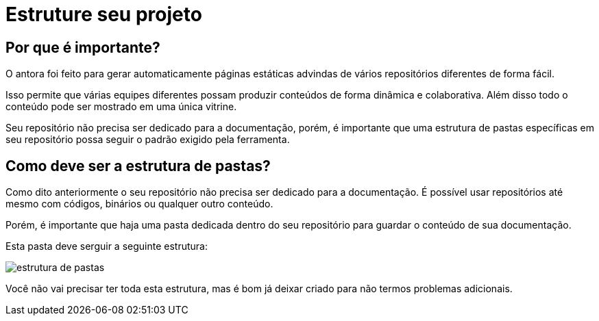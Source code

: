 = Estruture seu projeto

:description: Como estruturar sua documentação


== Por que é importante?

O antora foi feito para gerar automaticamente páginas estáticas advindas de vários repositórios diferentes de forma fácil.

Isso permite que várias equipes diferentes possam produzir conteúdos de forma dinâmica e colaborativa. Além disso todo o conteúdo pode ser mostrado em uma única vitrine.

Seu repositório não precisa ser dedicado para a documentação, porém, é importante que uma estrutura de pastas específicas em seu repositório possa seguir o padrão exigido pela ferramenta.

== Como deve ser a estrutura de pastas?

Como dito anteriormente o seu repositório não precisa ser dedicado para a documentação. É possível usar repositórios até mesmo com códigos, binários ou qualquer outro conteúdo.

Porém, é importante que haja uma pasta dedicada dentro do seu repositório para guardar o conteúdo de sua documentação.

Esta pasta deve serguir a seguinte estrutura:

image::estrutura-pastas.PNG[estrutura de pastas]

Você não vai precisar ter toda esta estrutura, mas é bom já deixar criado para não termos problemas adicionais.